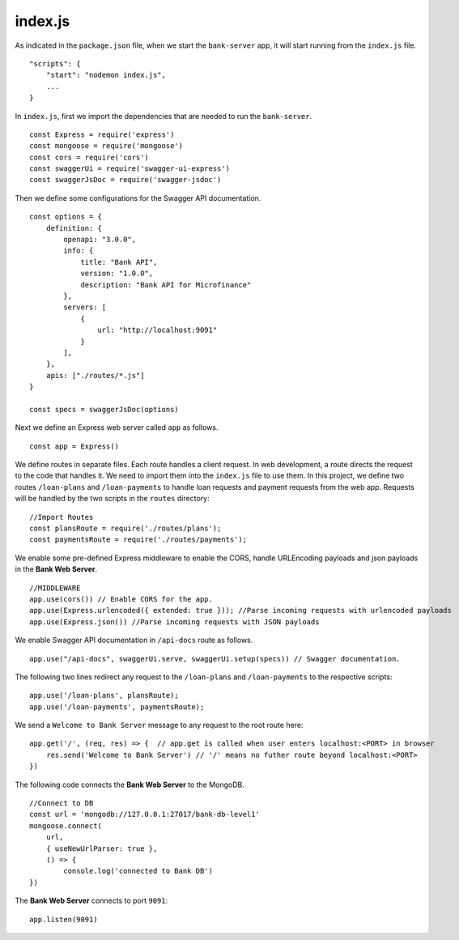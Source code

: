 .. _bank-indexjs:

index.js
========

As indicated in the ``package.json`` file, when we start the ``bank-server`` app, it will start running from the ``index.js`` file. ::

    "scripts": {
        "start": "nodemon index.js",
        ...
    }

In ``index.js``, first we import the dependencies that are needed to run the ``bank-server``. ::

    const Express = require('express')
    const mongoose = require('mongoose') 
    const cors = require('cors')
    const swaggerUi = require('swagger-ui-express')
    const swaggerJsDoc = require('swagger-jsdoc')

Then we define some configurations for the Swagger API documentation. ::

    const options = {
        definition: {
            openapi: "3.0.0",
            info: {
                title: "Bank API",
                version: "1.0.0",
                description: "Bank API for Microfinance"
            },
            servers: [
                {
                    url: "http://localhost:9091"
                }
            ],
        },
        apis: ["./routes/*.js"]
    }

    const specs = swaggerJsDoc(options)

Next we define an Express web server called ``app`` as follows. ::
    
    const app = Express()

We define routes in separate files. Each route handles a client request.  In web development, a route directs the request to the code that handles it.  We need to import them into the ``index.js`` file to use them.
In this project, we define two routes ``/loan-plans`` and ``/loan-payments`` to handle loan requests and payment requests from the web app.
Requests will be handled by the two scripts in the ``routes`` directory: ::

    //Import Routes
    const plansRoute = require('./routes/plans');
    const paymentsRoute = require('./routes/payments');

We enable some pre-defined Express middleware to enable the CORS, handle URLEncoding payloads and json payloads in the **Bank Web Server**. ::

    //MIDDLEWARE
    app.use(cors()) // Enable CORS for the app.
    app.use(Express.urlencoded({ extended: true })); //Parse incoming requests with urlencoded payloads 
    app.use(Express.json()) //Parse incoming requests with JSON payloads

We enable Swagger API documentation in ``/api-docs`` route as follows. ::

    app.use("/api-docs", swaggerUi.serve, swaggerUi.setup(specs)) // Swagger documentation.

The following two lines redirect any request to the ``/loan-plans`` and ``/loan-payments`` 
to the respective scripts: ::

    app.use('/loan-plans', plansRoute);
    app.use('/loan-payments', paymentsRoute);

We send a ``Welcome to Bank Server`` message to any request to the root route here: :: 

    app.get('/', (req, res) => {  // app.get is called when user enters localhost:<PORT> in browser
        res.send('Welcome to Bank Server') // '/' means no futher route beyond localhost:<PORT>
    })

The following code connects the **Bank Web Server** to the MongoDB. ::
    
    //Connect to DB
    const url = 'mongodb://127.0.0.1:27017/bank-db-level1'
    mongoose.connect(
        url,
        { useNewUrlParser: true },
        () => {
            console.log('connected to Bank DB')
    })

The **Bank Web Server** connects to port ``9091``: ::

    app.listen(9091)
